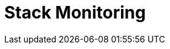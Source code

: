 [role="xpack"]
[id="xpack-monitoring",canonical-url="https://www.elastic.co/guide/en/kibana/current/xpack-monitoring.html"]
= Stack Monitoring

[partintro]
--

The {kib} {monitor-features} serve two separate purposes:

. To visualize monitoring data from across the {stack}. You can view health and 
performance data for {es}, {ls}, and Beats in real time, as well as analyze past 
performance. 
. To monitor {kib} itself and route that data to the monitoring cluster.

If you enable monitoring across the {stack}, each {es} node, {ls} node, {kib} 
instance, and Beat is considered unique based on its persistent
UUID, which is written to the <<settings,`path.data`>> directory when the node
or instance starts. 

NOTE: Watcher must be enabled to view cluster alerts. If you have a Basic
license, Top Cluster Alerts are not displayed.

For more information, see <<configuring-monitoring>> and 
{ref}/monitor-elasticsearch-cluster.html[Monitor a cluster].  

--